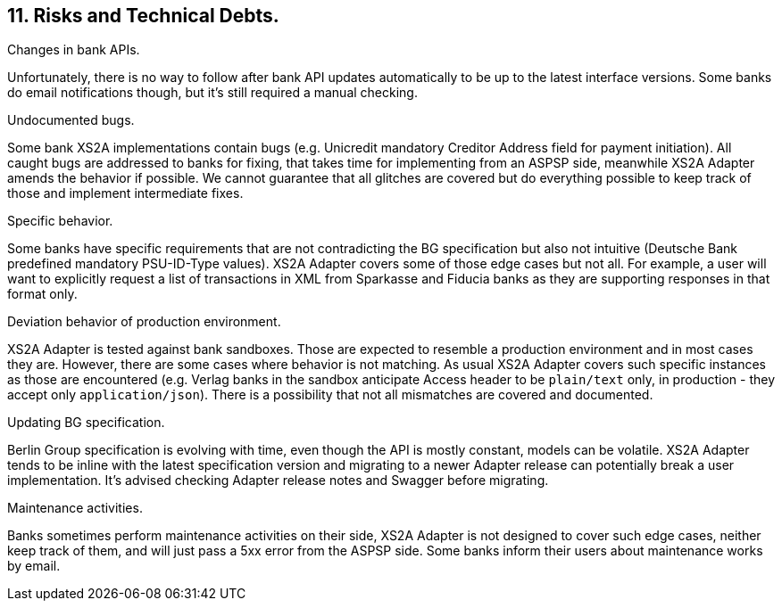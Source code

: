 == 11. Risks and Technical Debts.

.Changes in bank APIs.
Unfortunately, there is no way to follow after bank API updates automatically to be up to the latest interface versions.
Some banks do email notifications though, but it's still required a manual checking.

.Undocumented bugs.
Some bank XS2A implementations contain bugs (e.g. Unicredit mandatory Creditor Address field for payment initiation).
All caught bugs are addressed to banks for fixing, that takes time for implementing from an ASPSP side, meanwhile XS2A Adapter
amends the behavior if possible. We cannot guarantee that all glitches are covered but do everything possible to keep track of
those and implement intermediate fixes.

.Specific behavior.
Some banks have specific requirements that are not contradicting the BG specification but also not intuitive (Deutsche Bank
predefined mandatory PSU-ID-Type values). XS2A Adapter covers some of those edge cases but not all. For example, a user
will want to explicitly request a list of transactions in XML from Sparkasse and Fiducia banks as they are supporting responses
in that format only.

.Deviation behavior of production environment.
XS2A Adapter is tested against bank sandboxes. Those are expected to resemble a production environment and in most cases
they are. However, there are some cases where behavior is not matching. As usual XS2A Adapter covers such specific instances
as those are encountered (e.g. Verlag banks in the sandbox anticipate Access header to be `plain/text` only, in production -
they accept only `application/json`). There is a possibility that not all mismatches are covered and documented.

.Updating BG specification.
Berlin Group specification is evolving with time, even though the API is mostly constant, models can be volatile. XS2A Adapter
tends to be inline with the latest specification version and migrating to a newer Adapter release can potentially break a
user implementation. It's advised checking Adapter release notes and Swagger before migrating.

.Maintenance activities.
Banks sometimes perform maintenance activities on their side, XS2A Adapter is not designed to cover such edge cases,
neither keep track of them, and will just pass a 5xx error from the ASPSP side. Some banks inform their users about
maintenance works by email.
